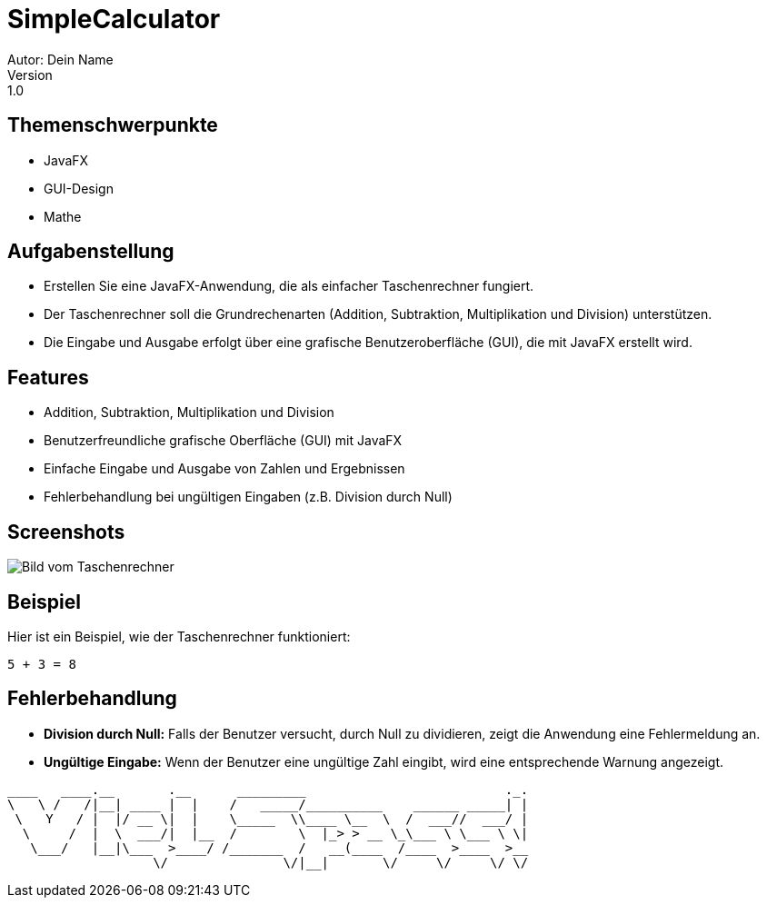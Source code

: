 = SimpleCalculator
Autor: Dein Name
Version: 1.0
== Themenschwerpunkte
* JavaFX
* GUI-Design
* Mathe

== Aufgabenstellung
* Erstellen Sie eine JavaFX-Anwendung, die als einfacher Taschenrechner fungiert.
* Der Taschenrechner soll die Grundrechenarten (Addition, Subtraktion, Multiplikation und Division) unterstützen.
* Die Eingabe und Ausgabe erfolgt über eine grafische Benutzeroberfläche (GUI), die mit JavaFX erstellt wird.


== Features
* Addition, Subtraktion, Multiplikation und Division
* Benutzerfreundliche grafische Oberfläche (GUI) mit JavaFX
* Einfache Eingabe und Ausgabe von Zahlen und Ergebnissen
* Fehlerbehandlung bei ungültigen Eingaben (z.B. Division durch Null)

== Screenshots
image::images/calc.png[Bild vom Taschenrechner]

== Beispiel
Hier ist ein Beispiel, wie der Taschenrechner funktioniert:

``
5 + 3 = 8
``

== Fehlerbehandlung
* **Division durch Null:** Falls der Benutzer versucht, durch Null zu dividieren, zeigt die Anwendung eine Fehlermeldung an.
* **Ungültige Eingabe:** Wenn der Benutzer eine ungültige Zahl eingibt, wird eine entsprechende Warnung angezeigt.

----
____   ____.__       .__      _________                          ._.
\   \ /   /|__| ____ |  |    /   _____/__________    ______ _____| |
 \   Y   / |  |/ __ \|  |    \_____  \\____ \__  \  /  ___//  ___/ |
  \     /  |  \  ___/|  |__  /        \  |_> > __ \_\___ \ \___ \ \|
   \___/   |__|\___  >____/ /_______  /   __(____  /____  >____  >__
                   \/               \/|__|       \/     \/     \/ \/
----